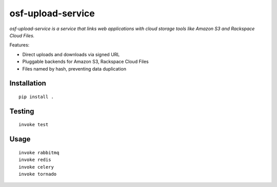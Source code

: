 ==================
osf-upload-service
==================

.. image:: https://travis-ci.org/CenterForOpenScience/osf-upload-service.png?branch=master
    :target: https://travis-ci.org/CenterForOpenScience/osf-upload-service

*osf-upload-service is a service that links web applications with cloud storage tools like Amazon S3 and Rackspace Cloud Files.*

Features:

- Direct uploads and downloads via signed URL
- Pluggable backends for Amazon S3, Rackspace Cloud Files
- Files named by hash, preventing data duplication


Installation
------------

::

    pip install .


Testing
-------

::

    invoke test


Usage
-----

::

    invoke rabbitmq
    invoke redis
    invoke celery
    invoke tornado

